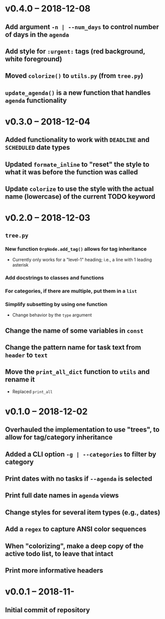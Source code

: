 * v0.4.0 -- 2018-12-08
** Add argument =-n | --num_days= to control number of days in the ~agenda~
** Add style for =:urgent:= tags (red background, white foreground)
** Moved =colorize()= to ~utils.py~ (from ~tree.py~)
** =update_agenda()= is a new function that handles ~agenda~ functionality
* v0.3.0 -- 2018-12-04
** Added functionality to work with ~DEADLINE~ and ~SCHEDULED~ date types
** Updated =formate_inline= to "reset" the style to what it was before the function was called
** Update =colorize= to use the style with the actual name (lowercase) of the current TODO keyword
* v0.2.0 -- 2018-12-03
** =tree.py=
*** New function =OrgNode.add_tag()= allows for *tag inheritance*
    - Currently only works for a "level-1" heading; i.e., a line with 1 leading asterisk
*** Add docstrings to classes and functions
*** For *categories*, if there are multiple, put them in a =list=
*** Simplify subsetting by using one function
    - Change behavior by the =type= argument
** Change the name of some variables in =const=
** Change the pattern name for task text from =header= to =text=
** Move the =print_all_dict= function to =utils= and rename it
   - Replaced =print_all=
* v0.1.0 -- 2018-12-02
** Overhauled the implementation to use "trees", to allow for tag/category inheritance
** Added a CLI option =-g | --categories= to filter by category
** Print dates with no tasks if =--agenda= is selected
** Print full date names in =agenda= views
** Change styles for several item types (e.g., *dates*)
** Add a ~regex~ to capture *ANSI* color sequences
** When "colorizing", make a *deep copy* of the active todo list, to leave that intact
** Print more informative headers
* v0.0.1 -- 2018-11-
** Initial commit of repository
